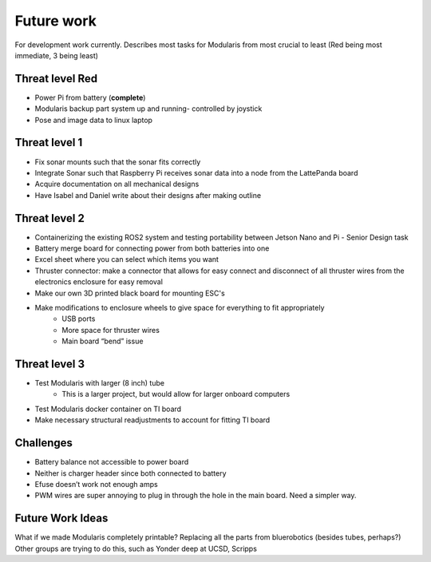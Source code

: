 Future work
==================

For development work currently. Describes most tasks for Modularis from most crucial to least (Red being most immediate, 3 being least)

Threat level Red
-----------------------

- Power Pi from battery (**complete**)
- Modularis backup part system up and running- controlled by joystick
- Pose and image data to linux laptop

Threat level 1
--------------------

- Fix sonar mounts such that the sonar fits correctly
- Integrate Sonar such that Raspberry Pi receives sonar data into a node from the LattePanda board
- Acquire documentation on all mechanical designs
- Have Isabel and Daniel write about their designs after making outline

Threat level 2
---------------------

- Containerizing the existing ROS2 system and testing portability between Jetson Nano and Pi - Senior Design task
- Battery merge board for connecting power from both batteries into one
- Excel sheet where you can select which items you want
- Thruster connector: make a connector that allows for easy connect and disconnect of all thruster wires from the electronics enclosure for easy removal
- Make our own 3D printed black board for mounting ESC's
- Make modifications to enclosure wheels to give space for everything to fit appropriately
    - USB ports
    - More space for thruster wires
    - Main board “bend” issue

Threat level 3
------------------

- Test Modularis with larger (8 inch) tube
    - This is a larger project, but would allow for larger onboard computers
- Test Modularis docker container on TI board
- Make necessary structural readjustments to account for fitting TI board


Challenges
--------------------

- Battery balance not accessible to power board
- Neither is charger header since both connected to battery
- Efuse doesn’t work not enough amps
- PWM wires are super annoying to plug in through the hole in the main board. Need a simpler way.

Future Work Ideas
--------------

What if we made Modularis completely printable? Replacing all the parts from bluerobotics (besides tubes, perhaps?) Other groups are trying to do this, such as Yonder deep at UCSD, Scripps


